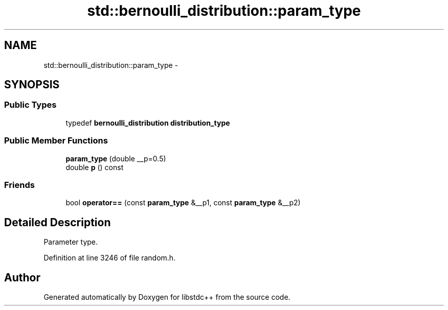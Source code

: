 .TH "std::bernoulli_distribution::param_type" 3 "Sun Oct 10 2010" "libstdc++" \" -*- nroff -*-
.ad l
.nh
.SH NAME
std::bernoulli_distribution::param_type \- 
.SH SYNOPSIS
.br
.PP
.SS "Public Types"

.in +1c
.ti -1c
.RI "typedef \fBbernoulli_distribution\fP \fBdistribution_type\fP"
.br
.in -1c
.SS "Public Member Functions"

.in +1c
.ti -1c
.RI "\fBparam_type\fP (double __p=0.5)"
.br
.ti -1c
.RI "double \fBp\fP () const "
.br
.in -1c
.SS "Friends"

.in +1c
.ti -1c
.RI "bool \fBoperator==\fP (const \fBparam_type\fP &__p1, const \fBparam_type\fP &__p2)"
.br
.in -1c
.SH "Detailed Description"
.PP 
Parameter type. 
.PP
Definition at line 3246 of file random.h.

.SH "Author"
.PP 
Generated automatically by Doxygen for libstdc++ from the source code.
